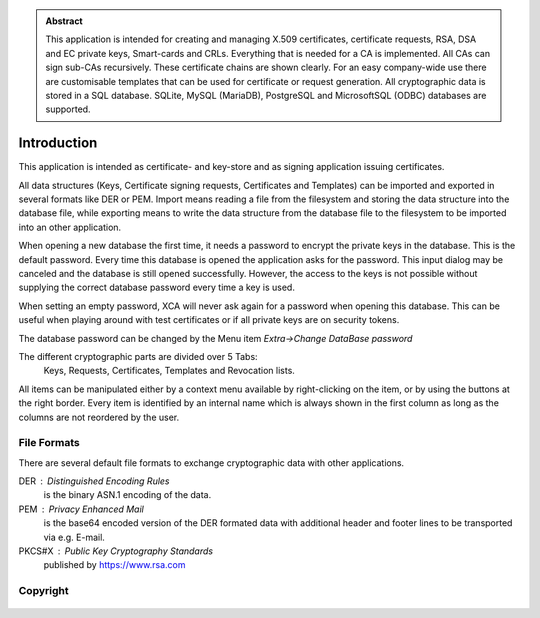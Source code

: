 
.. admonition:: Abstract

  This application is intended for creating and managing X.509 certificates,
  certificate requests, RSA, DSA and EC private keys, Smart-cards and CRLs.
  Everything that is needed for a CA is implemented.
  All CAs can sign sub-CAs recursively. These certificate chains are
  shown clearly.
  For an easy company-wide use there are customisable templates that
  can be used for certificate or request generation.
  All cryptographic data is stored in a SQL database.
  SQLite, MySQL (MariaDB), PostgreSQL and MicrosoftSQL (ODBC) databases
  are supported.


Introduction
============

This application is intended as certificate- and key-store and as
signing application issuing certificates.

All data structures (Keys, Certificate signing requests, Certificates
and Templates) can be imported and exported in several formats like DER or PEM.
Import means reading a file from the filesystem and storing the data structure
into the database file, while exporting means to write the data structure
from the database file to the filesystem to be imported into an
other application.

When opening a new database the first time, it needs a password to encrypt the
private keys in the database. This is the default password. Every time this
database is opened the application asks for the password. This input dialog
may be canceled and the database is still opened successfully.
However, the access to the keys is not possible without supplying the
correct database password every time a key is used.

When setting an empty password, XCA will never ask again for a password
when opening this database. This can be useful when playing around with
test certificates or if all private keys are on security tokens.

The database password can be changed by the Menu item *Extra->Change DataBase password*

The different cryptographic parts are divided over 5 Tabs:
 Keys, Requests, Certificates, Templates and Revocation lists.

All items can be manipulated either by a context menu available by
right-clicking on the item, or by using the buttons at the right border.
Every item is identified by an internal name which is always shown in
the first column as long as the columns are not reordered by the user.

File Formats
------------

There are several default file formats to exchange cryptographic data with
other applications.

DER : Distinguished Encoding Rules
  is the binary ASN.1 encoding of the data.

PEM : Privacy Enhanced Mail
  is the base64 encoded version of the DER formated data with additional
  header and footer lines to be transported via e.g. E-mail.
PKCS#X : Public Key Cryptography Standards
  published by https://www.rsa.com

Copyright
---------

  .. include:: ../../COPYRIGHT

